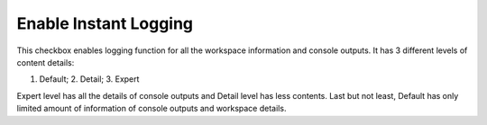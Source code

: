 Enable Instant Logging 
```````````

This checkbox enables logging function for all the workspace information and console outputs. It has 3 different levels of content details:  

1. Default; 2. Detail; 3. Expert 

Expert level has all the details of console outputs and Detail level has less contents. Last but not least, Default has only limited amount of information of console outputs and workspace details. 
